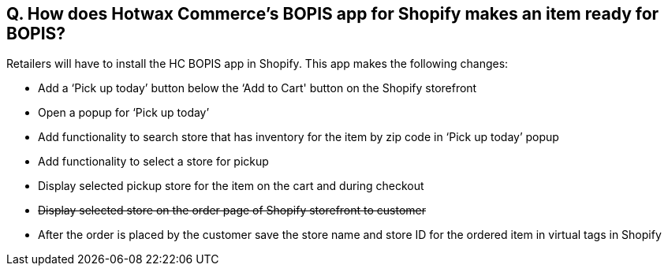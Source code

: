 == Q. How does Hotwax Commerce’s BOPIS app for Shopify makes an item ready for BOPIS?

Retailers will have to install the HC BOPIS app in Shopify. This app makes the following changes:

* Add a ‘Pick up today’ button below the ‘Add to Cart' button on the Shopify storefront
* Open a popup for ‘Pick up today’
* Add functionality to search store that has inventory for the item by zip code in ‘Pick up today’ popup
* Add functionality to select a store for pickup
* Display selected pickup store for the item on the cart and during checkout
* +++<s>+++ Display selected store on the order page of Shopify storefront to customer +++</s>+++
* After the order is placed by the customer save the store name and store ID for the ordered item in virtual tags in Shopify
